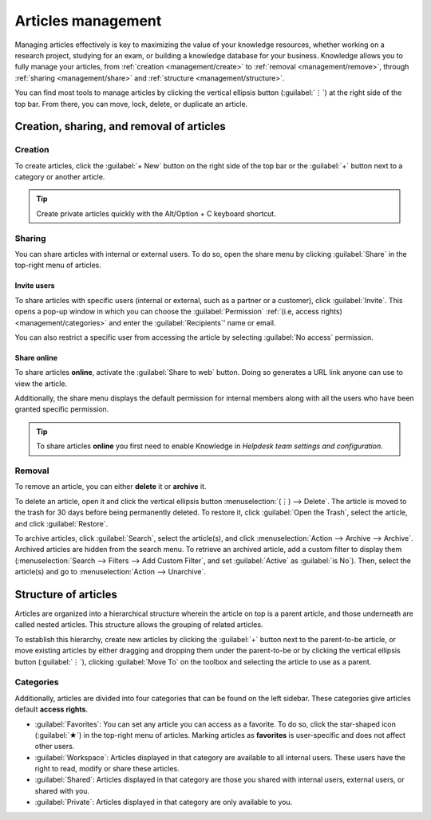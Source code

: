 ===================
Articles management
===================

Managing articles effectively is key to maximizing the value of your knowledge resources, whether
working on a research project, studying for an exam, or building a knowledge database for your
business. Knowledge allows you to fully manage your articles, from
:ref:`creation <management/create>` to :ref:`removal <management/remove>`, through :ref:`sharing
<management/share>` and :ref:`structure <management/structure>`.

You can find most tools to manage articles by clicking the vertical ellipsis button (:guilabel:`⋮`)
at the right side of the top bar. From there, you can move, lock, delete, or duplicate an article.

.. image:: management/toolbox.png
   :alt: Menu with tools for the management of articles

Creation, sharing, and removal of articles
==========================================

.. _management/create:

Creation
--------

To create articles, click the :guilabel:`+ New` button on the right side of the top bar or the
:guilabel:`+` button next to a category or another article.

.. tip::
   Create private articles quickly with the Alt/Option + C keyboard shortcut.

.. _management/share:

Sharing
-------

You can share articles with internal or external users. To do so, open the share menu by clicking
:guilabel:`Share` in the top-right menu of articles.

Invite users
~~~~~~~~~~~~

To share articles with specific users (internal or external, such as a partner or a customer), click
:guilabel:`Invite`. This opens a pop-up window in which you can choose the :guilabel:`Permission`
:ref:`(i.e, access rights) <management/categories>` and enter the :guilabel:`Recipients`' name or
email.

You can also restrict a specific user from accessing the article by selecting :guilabel:`No access`
permission.

.. image:: management/invite.png
   :alt: pop-up window to invite users to access a Knowledge article

Share online
~~~~~~~~~~~~

To share articles **online**, activate the :guilabel:`Share to web` button. Doing so generates a URL
link anyone can use to view the article.

Additionally, the share menu displays the default permission for internal members along with all the
users who have been granted specific permission.

.. image:: management/share-menu.png
   :alt: Sharing menu with URL for online sharing and the list of members.

.. _management/remove:

.. tip::
   To share articles **online** you first need to enable Knowledge in *Helpdesk team settings and configuration*.

Removal
-------

To remove an article, you can either **delete** it or **archive** it.

To delete an article, open it and click the vertical ellipsis button :menuselection:`(⋮) -->
Delete`. The article is moved to the trash for 30 days before being permanently deleted. To restore
it, click :guilabel:`Open the Trash`, select the article, and click :guilabel:`Restore`.

To archive articles, click :guilabel:`Search`, select the article(s), and click
:menuselection:`Action --> Archive --> Archive`. Archived articles are hidden from the search menu.
To retrieve an archived article, add a custom filter to display them (:menuselection:`Search -->
Filters --> Add Custom Filter`, and set :guilabel:`Active` as :guilabel:`is No`). Then, select the
article(s) and go to :menuselection:`Action --> Unarchive`.

.. _management/structure:

Structure of articles
=====================

Articles are organized into a hierarchical structure wherein the article on top is a parent article,
and those underneath are called nested articles. This structure allows the grouping of related
articles.

To establish this hierarchy, create new articles by clicking the :guilabel:`+` button next to the
parent-to-be article, or move existing articles by either dragging and dropping them under the
parent-to-be or by clicking the vertical ellipsis button (:guilabel:`⋮`), clicking :guilabel:`Move
To` on the toolbox and selecting the article to use as a parent.

.. _management/categories:

Categories
----------

Additionally, articles are divided into four categories that can be found on the left sidebar. These
categories give articles default **access rights**.

- :guilabel:`Favorites`: You can set any article you can access as a favorite. To do so, click the
  star-shaped icon (:guilabel:`★`) in the top-right menu of articles. Marking articles as
  **favorites** is user-specific and does not affect other users.
- :guilabel:`Workspace`: Articles displayed in that category are available to all internal users.
  These users have the right to read, modify or share these articles.
- :guilabel:`Shared`: Articles displayed in that category are those you shared with internal users,
  external users, or shared with you.
- :guilabel:`Private`: Articles displayed in that category are only available to you.

.. image:: management/left-sidebar-cat.png
   :alt: Categories displayed in the left sidebar of Odoo Knowledge
